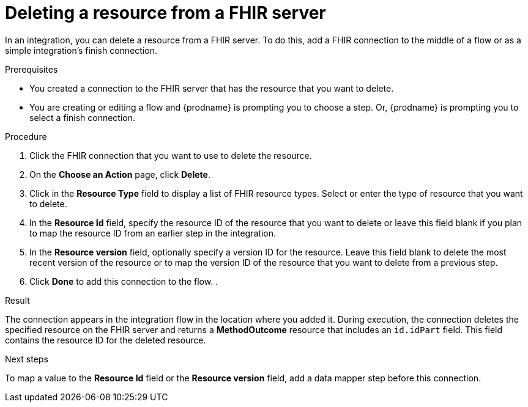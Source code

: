 // This module is included in the following assemblies:
// as_connecting-to-fhir.adoc

[id='adding-fhir-connection-delete_{context}']
= Deleting a resource from a FHIR server

In an integration, you can delete a resource from a FHIR server. 
To do this, add a FHIR connection to the middle of a flow
or as a simple integration's finish connection. 

.Prerequisites
* You created a connection to the FHIR server that has the resource 
that you want to delete.
* You are creating or editing a flow and {prodname} is prompting you
to choose a step. Or, {prodname} is prompting you to select a 
finish connection. 

.Procedure

. Click the FHIR connection that you want to use
to delete the resource.  
. On the *Choose an Action* page, click *Delete*. 
. Click in the *Resource Type* field to display a list
of FHIR resource types. Select or enter the type 
of resource that you want to delete. 
. In the *Resource Id* field, specify the resource ID of 
the resource that you want to delete or leave this field blank if you 
plan to map the resource ID from an earlier step in the integration. 
. In the *Resource version* field, optionally specify a version ID
for the resource. Leave this field blank to delete 
the most recent version of the resource or to map the version ID of 
the resource that you want to delete from a previous step.  
.  Click *Done* to add this connection to the flow. 
. 

.Result
The connection appears in the integration flow 
in the location where you added it. During execution, the connection 
deletes the specified resource on the FHIR server and returns a 
*MethodOutcome* resource that includes an `id.idPart` field. 
This field contains the resource ID for the deleted resource.

.Next steps
To map a value to the *Resource Id* field or the *Resource version* field, add a data mapper step 
before this connection.  
